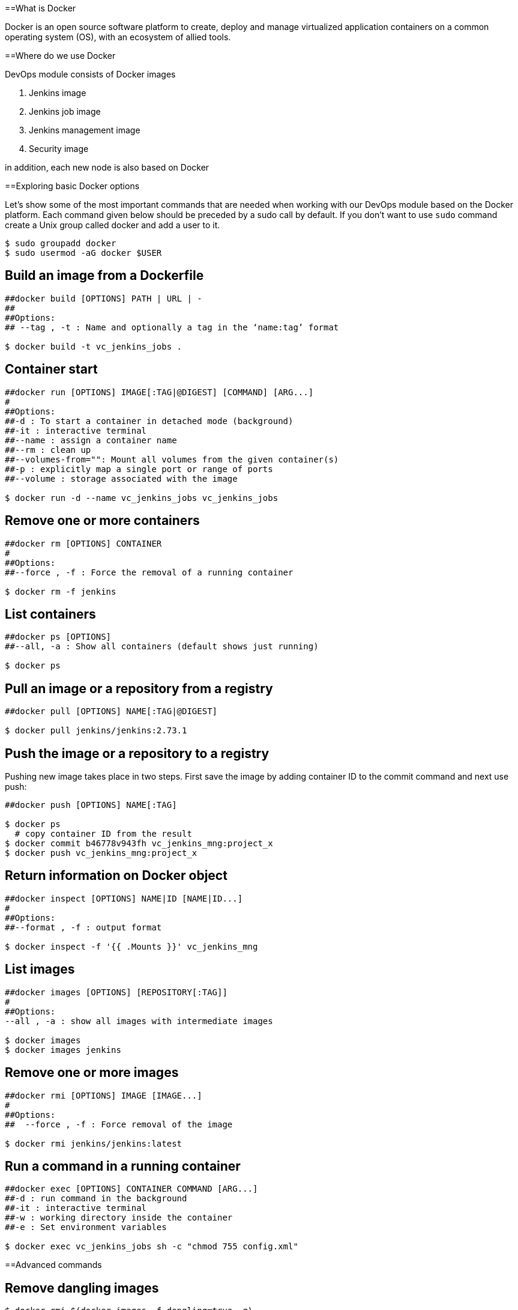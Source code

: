 ==What is Docker

Docker is an open source software platform to create, deploy and manage virtualized application containers on a common operating system (OS), with an ecosystem of allied tools.

==Where do we use Docker

DevOps module consists of Docker images

1. Jenkins image
2. Jenkins job image
3. Jenkins management image
4. Security image

in addition, each new node is also based on Docker

==Exploring basic Docker options

Let’s show some of the most important commands that are needed when working with our DevOps module based on the Docker platform. Each command given below should be preceded by a sudo call by default. If you don’t want to use `sudo` command create a Unix group called docker and add a user to it.

----
$ sudo groupadd docker
$ sudo usermod -aG docker $USER
----

== Build an image from a Dockerfile

----
##docker build [OPTIONS] PATH | URL | -
##
##Options:
## --tag , -t : Name and optionally a tag in the ‘name:tag’ format

$ docker build -t vc_jenkins_jobs .
----

== Container start

----
##docker run [OPTIONS] IMAGE[:TAG|@DIGEST] [COMMAND] [ARG...]
#
##Options:
##-d : To start a container in detached mode (background)
##-it : interactive terminal
##--name : assign a container name
##--rm : clean up
##--volumes-from="": Mount all volumes from the given container(s)
##-p : explicitly map a single port or range of ports
##--volume : storage associated with the image

$ docker run -d --name vc_jenkins_jobs vc_jenkins_jobs
----

== Remove one or more containers

----
##docker rm [OPTIONS] CONTAINER
#
##Options:
##--force , -f : Force the removal of a running container

$ docker rm -f jenkins
----

== List containers

----
##docker ps [OPTIONS]
##--all, -a : Show all containers (default shows just running)

$ docker ps
----

== Pull an image or a repository from a registry

----
##docker pull [OPTIONS] NAME[:TAG|@DIGEST]

$ docker pull jenkins/jenkins:2.73.1
----

== Push the image or a repository to a registry

Pushing new image takes place in two steps. First save the image by adding container ID to the commit command and next use push:

----
##docker push [OPTIONS] NAME[:TAG]

$ docker ps
  # copy container ID from the result
$ docker commit b46778v943fh vc_jenkins_mng:project_x
$ docker push vc_jenkins_mng:project_x
----

== Return information on Docker object

----
##docker inspect [OPTIONS] NAME|ID [NAME|ID...]
#
##Options:
##--format , -f : output format

$ docker inspect -f '{{ .Mounts }}' vc_jenkins_mng
----

== List images

----
##docker images [OPTIONS] [REPOSITORY[:TAG]]
#
##Options:
--all , -a : show all images with intermediate images

$ docker images
$ docker images jenkins
----

== Remove one or more images

----
##docker rmi [OPTIONS] IMAGE [IMAGE...]
#
##Options:
##  --force , -f : Force removal of the image

$ docker rmi jenkins/jenkins:latest
----

== Run a command in a running container

----
##docker exec [OPTIONS] CONTAINER COMMAND [ARG...]
##-d : run command in the background
##-it : interactive terminal
##-w : working directory inside the container
##-e : Set environment variables

$ docker exec vc_jenkins_jobs sh -c "chmod 755 config.xml"
----

==Advanced commands

== Remove dangling images

----
$ docker rmi $(docker images -f dangling=true -q) 
----

== Remove all images

----
$ docker rmi $(docker images -a -q) 
----

== Removing images according to a pattern

----
$ docker images | grep "pattern" | awk '{print $2}' | xargs docker rm 
----

== Remove all exited containers

----
$ docker rm $(docker ps -a -f status=exited -q) 
----

== Remove all stopped containers

----
$ docker rm $(docker ps --no-trunc -aq) 
----

== Remove containers according to a pattern

----
$ docker ps -a | grep "pattern" | awk '{print $1}' | xargs docker rmi 
----

== Remove dangling volumes

----
$ docker volume rm $(docker volume ls -f dangling=true -q) 
----
